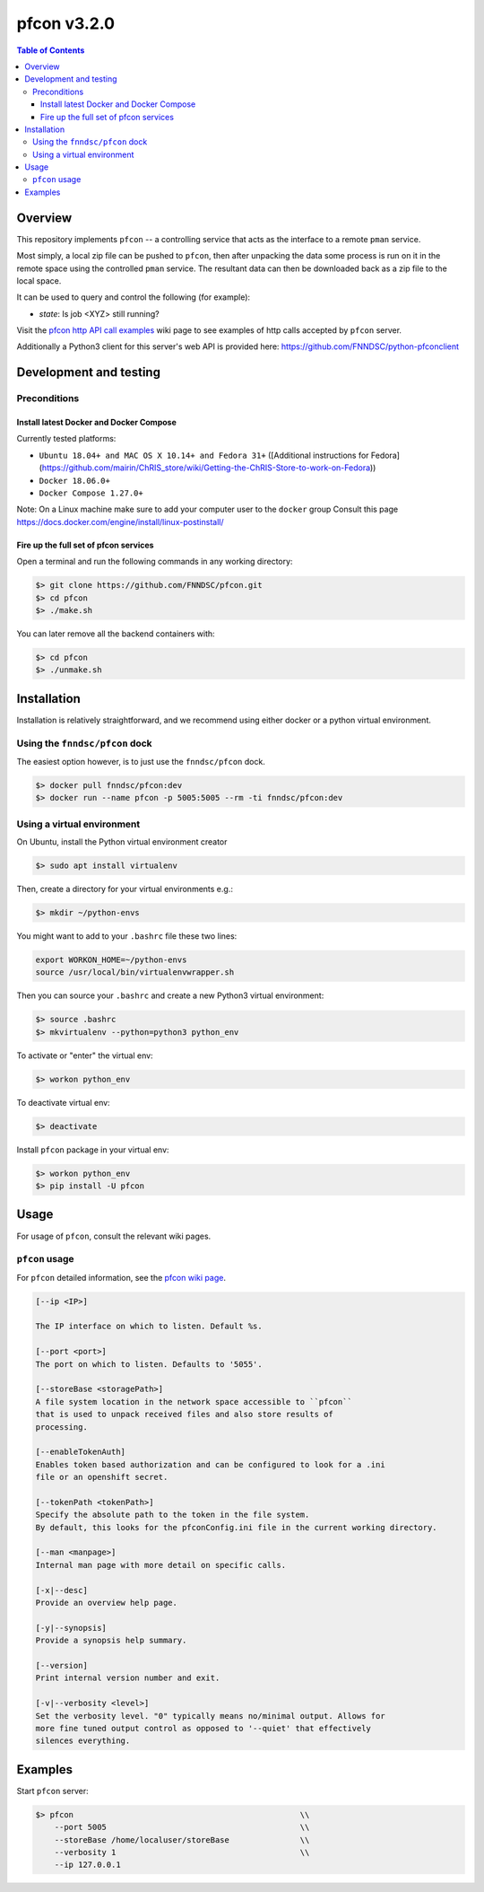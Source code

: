 ############
pfcon v3.2.0
############

.. image:: https://github.com/fnndsc/pfcon/workflows/CI/badge.svg
    :target: https://github.com/fnndsc/pfcon/actions

.. contents:: Table of Contents


********
Overview
********

This repository implements ``pfcon`` -- a controlling service that acts as the interface to a remote ``pman`` service.

Most simply, a local zip file can be pushed to ``pfcon``, then after unpacking the data some process is run on it in the remote space using the controlled ``pman`` service. The resultant data can then be downloaded back as a zip file to the local space.

It can be used to query and control the following (for example):

- *state*: Is job <XYZ> still running?

Visit the `pfcon http API call examples`_ wiki page to see examples of http calls accepted by ``pfcon`` server.

.. _`pfcon http API call examples`: https://github.com/FNNDSC/pfcon/wiki/pfcon-(flask-based)-http-API-call-examples

Additionally a Python3 client for this server's web API is provided here: https://github.com/FNNDSC/python-pfconclient


***********************
Development and testing
***********************

Preconditions
=============

Install latest Docker and Docker Compose
----------------------------------------

Currently tested platforms:

* ``Ubuntu 18.04+ and MAC OS X 10.14+ and Fedora 31+`` ([Additional instructions for Fedora](https://github.com/mairin/ChRIS_store/wiki/Getting-the-ChRIS-Store-to-work-on-Fedora))
* ``Docker 18.06.0+``
* ``Docker Compose 1.27.0+``

Note: On a Linux machine make sure to add your computer user to the ``docker`` group
Consult this page https://docs.docker.com/engine/install/linux-postinstall/

Fire up the full set of pfcon services
--------------------------------------

Open a terminal and run the following commands in any working directory:

.. code-block:: bash

    $> git clone https://github.com/FNNDSC/pfcon.git
    $> cd pfcon
    $> ./make.sh

You can later remove all the backend containers with:

.. code-block:: bash

    $> cd pfcon
    $> ./unmake.sh


************
Installation
************

Installation is relatively straightforward, and we recommend using either docker or a python virtual environment.


Using the ``fnndsc/pfcon`` dock
===============================

The easiest option however, is to just use the ``fnndsc/pfcon`` dock.

.. code-block:: bash

    $> docker pull fnndsc/pfcon:dev
    $> docker run --name pfcon -p 5005:5005 --rm -ti fnndsc/pfcon:dev


Using a virtual environment
===========================

On Ubuntu, install the Python virtual environment creator

.. code-block:: bash

    $> sudo apt install virtualenv

Then, create a directory for your virtual environments e.g.:

.. code-block:: bash

    $> mkdir ~/python-envs

You might want to add to your ``.bashrc`` file these two lines:

.. code-block:: bash

    export WORKON_HOME=~/python-envs
    source /usr/local/bin/virtualenvwrapper.sh

Then you can source your ``.bashrc`` and create a new Python3 virtual environment:

.. code-block:: bash

    $> source .bashrc
    $> mkvirtualenv --python=python3 python_env

To activate or "enter" the virtual env:

.. code-block:: bash

    $> workon python_env

To deactivate virtual env:

.. code-block:: bash

    $> deactivate

Install ``pfcon`` package in your virtual env:

.. code-block:: bash

    $> workon python_env
    $> pip install -U pfcon


*****
Usage
*****

For usage of  ``pfcon``, consult the relevant wiki pages.

``pfcon`` usage
===============

For ``pfcon`` detailed information, see the `pfcon wiki page <https://github.com/FNNDSC/pfcon/wiki/pfcon-overview>`_.

.. code-block:: html

        [--ip <IP>]                            

        The IP interface on which to listen. Default %s.

        [--port <port>]
        The port on which to listen. Defaults to '5055'.

        [--storeBase <storagePath>]
        A file system location in the network space accessible to ``pfcon``
        that is used to unpack received files and also store results of
        processing.

        [--enableTokenAuth]
        Enables token based authorization and can be configured to look for a .ini
        file or an openshift secret.

        [--tokenPath <tokenPath>]
        Specify the absolute path to the token in the file system.
        By default, this looks for the pfconConfig.ini file in the current working directory.

        [--man <manpage>]
        Internal man page with more detail on specific calls.

        [-x|--desc]                                     
        Provide an overview help page.

        [-y|--synopsis]
        Provide a synopsis help summary.

        [--version]
        Print internal version number and exit.

        [-v|--verbosity <level>]
        Set the verbosity level. "0" typically means no/minimal output. Allows for
        more fine tuned output control as opposed to '--quiet' that effectively
        silences everything.

********
Examples
********

Start ``pfcon`` server:

.. code-block:: bash

            $> pfcon                                                \\
                --port 5005                                         \\
                --storeBase /home/localuser/storeBase               \\
                --verbosity 1                                       \\
                --ip 127.0.0.1
